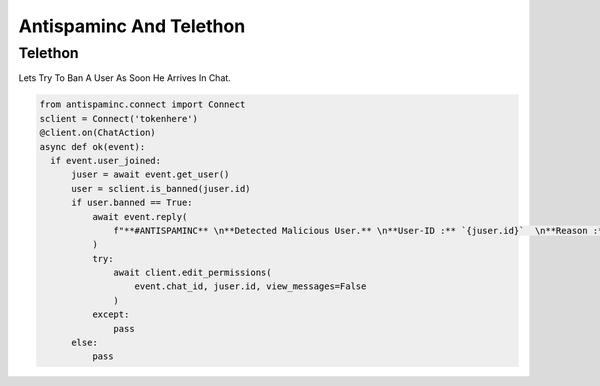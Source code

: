 ====================================================
Antispaminc And Telethon
====================================================

Telethon
========
Lets Try To Ban A User As Soon He Arrives In Chat.

.. code-block:: python
  
  from antispaminc.connect import Connect
  sclient = Connect('tokenhere')
  @client.on(ChatAction)
  async def ok(event):
    if event.user_joined:
        juser = await event.get_user()
        user = sclient.is_banned(juser.id)
        if user.banned == True:
            await event.reply(
                f"**#ANTISPAMINC** \n**Detected Malicious User.** \n**User-ID :** `{juser.id}`  \n**Reason :** `{user.reason}`"
            )
            try:
                await client.edit_permissions(
                    event.chat_id, juser.id, view_messages=False
                )
            except:
                pass
        else:
            pass
